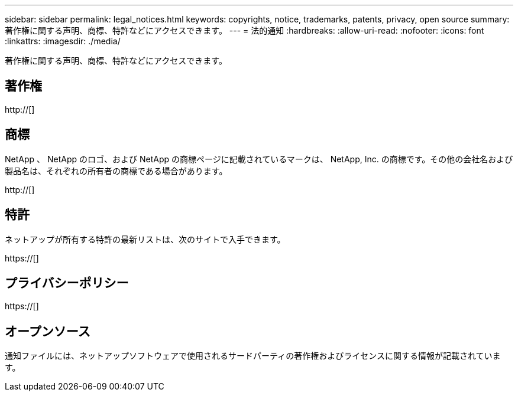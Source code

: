 ---
sidebar: sidebar 
permalink: legal_notices.html 
keywords: copyrights, notice, trademarks, patents, privacy, open source 
summary: 著作権に関する声明、商標、特許などにアクセスできます。 
---
= 法的通知
:hardbreaks:
:allow-uri-read: 
:nofooter: 
:icons: font
:linkattrs: 
:imagesdir: ./media/


[role="lead"]
著作権に関する声明、商標、特許などにアクセスできます。



== 著作権

http://[]



== 商標

NetApp 、 NetApp のロゴ、および NetApp の商標ページに記載されているマークは、 NetApp, Inc. の商標です。その他の会社名および製品名は、それぞれの所有者の商標である場合があります。

http://[]



== 特許

ネットアップが所有する特許の最新リストは、次のサイトで入手できます。

https://[]



== プライバシーポリシー

https://[]



== オープンソース

通知ファイルには、ネットアップソフトウェアで使用されるサードパーティの著作権およびライセンスに関する情報が記載されています。
